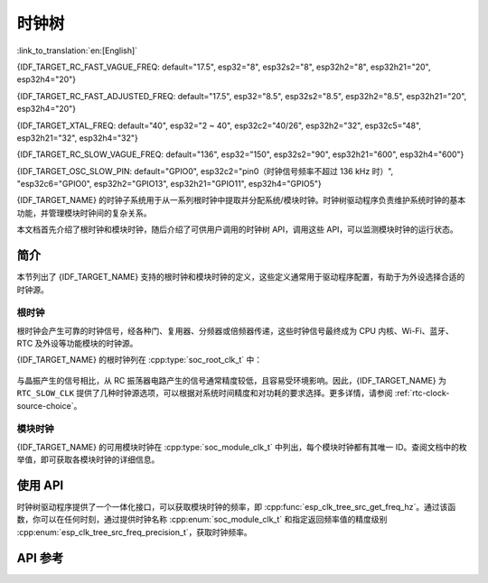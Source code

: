 时钟树
==========

:link_to_translation:`en:[English]`

{IDF_TARGET_RC_FAST_VAGUE_FREQ: default="17.5", esp32="8", esp32s2="8", esp32h2="8", esp32h21="20", esp32h4="20"}

{IDF_TARGET_RC_FAST_ADJUSTED_FREQ: default="17.5", esp32="8.5", esp32s2="8.5", esp32h2="8.5", esp32h21="20", esp32h4="20"}

{IDF_TARGET_XTAL_FREQ: default="40", esp32="2 ~ 40", esp32c2="40/26", esp32h2="32", esp32c5="48", esp32h21="32", esp32h4="32"}

{IDF_TARGET_RC_SLOW_VAGUE_FREQ: default="136", esp32="150", esp32s2="90", esp32h21="600", esp32h4="600"}

{IDF_TARGET_OSC_SLOW_PIN: default="GPIO0", esp32c2="pin0（时钟信号频率不超过 136 kHz 时）", "esp32c6="GPIO0", esp32h2="GPIO13", esp32h21="GPIO11", esp32h4="GPIO5"}

{IDF_TARGET_NAME} 的时钟子系统用于从一系列根时钟中提取并分配系统/模块时钟。时钟树驱动程序负责维护系统时钟的基本功能，并管理模块时钟间的复杂关系。

本文档首先介绍了根时钟和模块时钟，随后介绍了可供用户调用的时钟树 API，调用这些 API，可以监测模块时钟的运行状态。

简介
------------

本节列出了 {IDF_TARGET_NAME} 支持的根时钟和模块时钟的定义，这些定义通常用于驱动程序配置，有助于为外设选择合适的时钟源。

根时钟
^^^^^^^^^^^

根时钟会产生可靠的时钟信号，经各种门、复用器、分频器或倍频器传递，这些时钟信号最终成为 CPU 内核、Wi-Fi、蓝牙、RTC 及外设等功能模块的时钟源。

{IDF_TARGET_NAME} 的根时钟列在 :cpp:type:`soc_root_clk_t` 中：

    .. list::

        - 内部 {IDF_TARGET_RC_FAST_VAGUE_FREQ} MHz RC 振荡器 (RC_FAST)

            此 RC 振荡器可产生约 {IDF_TARGET_RC_FAST_ADJUSTED_FREQ} MHz 的时钟信号输出，标识为 ``RC_FAST_CLK``。

            .. only:: SOC_CLK_RC_FAST_D256_SUPPORTED

                此约 {IDF_TARGET_RC_FAST_ADJUSTED_FREQ} MHz 的信号也会传入可配置的分频器，默认情况下，该分频器会将输入的时钟频率分频 256 倍，生成信号  ``RC_FAST_D256_CLK``。

                在运行时，通过在 ``RC_FAST_D256_CLK`` 上校准，可以计算 ``RC_FAST_CLK`` 的实际频率。

            .. only:: not SOC_CLK_RC_FAST_D256_SUPPORTED and SOC_CLK_RC_FAST_SUPPORT_CALIBRATION

                在运行时，通过校准，可以计算 ``RC_FAST_CLK`` 的实际频率。

            .. only:: not SOC_CLK_RC_FAST_SUPPORT_CALIBRATION

                在运行时，无法通过校准计算 ``RC_FAST_CLK`` 的实际频率，但仍可以将时钟信号引出到 GPIO 管脚，通过示波器或逻辑分析仪获取频率。

        - 外部 {IDF_TARGET_XTAL_FREQ} MHz 晶振 (XTAL)

        - 内部 {IDF_TARGET_RC_SLOW_VAGUE_FREQ} kHz RC 振荡器 (RC_SLOW)

            此 RC 振荡器产生约 {IDF_TARGET_RC_SLOW_VAGUE_FREQ} kHz 的时钟信号输出，标识为 ``RC_SLOW_CLK``。在运行时，通过校准，可以计算该时钟信号的实际频率。

        .. only:: SOC_CLK_XTAL32K_SUPPORTED

            - 外部 32 kHz 晶振 - 可选 (XTAL32K)

                .. only:: esp32

                    ``XTAL32K_CLK`` 的时钟源可以是连接到 ``32K_XP`` 和 ``32K_XN`` 管脚的 32 kHz 晶振，也可以是外部电路生成的 32 kHz 时钟信号。如果使用外部电路生成的时钟信号，该信号必须连接到 ``32K_XN`` 管脚，并且在 ``32K_XP`` 管脚和地之间连接一个 1 nF 的电容。此时，``32K_XP`` 管脚不能用作 GPIO 管脚。

                .. only:: esp32p4

                    ``XTAL32K_CLK`` 的时钟源是连接到 ``XTAL_32K_P`` 和 ``XTAL_32K_N`` 管脚的 32 kHz 晶振。

                .. only:: not esp32 and not esp32p4

                     ``XTAL32K_CLK`` 的时钟源可以是连接到 ``XTAL_32K_P`` 和 ``XTAL_32K_N`` 管脚的 32 kHz 晶振，也可以是外部电路生成的 32 kHZ 时钟信号。如果使用外部电路生成的时钟信号，该信号必须连接到 ``XTAL_32K_P`` 管脚。

                通过校准，可以计算 ``XTAL32K_CLK`` 的实际频率。

        .. only:: SOC_CLK_OSC_SLOW_SUPPORTED

            - 外部慢速时钟 - 可选 (OSC_SLOW)

                将外部电路生成的时钟信号连接到 {IDF_TARGET_OSC_SLOW_PIN}，可作为 ``RTC_SLOW_CLK`` 的时钟源。通过校准，可以计算该时钟信号的实际频率。

与晶振产生的信号相比，从 RC 振荡器电路产生的信号通常精度较低，且容易受环境影响。因此，{IDF_TARGET_NAME} 为 ``RTC_SLOW_CLK`` 提供了几种时钟源选项，可以根据对系统时间精度和对功耗的要求选择。更多详情，请参阅 :ref:`rtc-clock-source-choice`。

模块时钟
^^^^^^^^^^^^^

{IDF_TARGET_NAME} 的可用模块时钟在 :cpp:type:`soc_module_clk_t` 中列出，每个模块时钟都有其唯一 ID。查阅文档中的枚举值，即可获取各模块时钟的详细信息。

使用 API
---------

时钟树驱动程序提供了一个一体化接口，可以获取模块时钟的频率，即 :cpp:func:`esp_clk_tree_src_get_freq_hz`。通过该函数，你可以在任何时刻，通过提供时钟名称 :cpp:enum:`soc_module_clk_t` 和指定返回频率值的精度级别 :cpp:enum:`esp_clk_tree_src_freq_precision_t`，获取时钟频率。

API 参考
-------------

.. include-build-file:: inc/clk_tree_defs.inc
.. include-build-file:: inc/esp_clk_tree.inc
